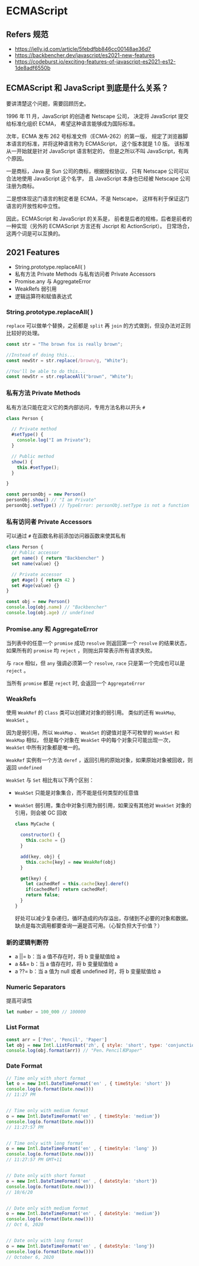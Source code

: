 #+STARTUP: content
* ECMAScript
** Refers 规范
- https://jelly.jd.com/article/5febdfbb846cc00148ae36d7
- https://backbencher.dev/javascript/es2021-new-features
- https://codeburst.io/exciting-features-of-javascript-es2021-es12-1de8adf6550b

** ECMAScript 和 JavaScript 到底是什么关系？ 
要讲清楚这个问题，需要回顾历史。
   
1996 年 11 月，JavaScript 的创造者 Netscape 公司，
决定将 JavaScript 提交给标准化组织 ECMA，
希望这种语言能够成为国际标准。

次年，ECMA 发布 262 号标准文件（ECMA-262）的第一版，
规定了浏览器脚本语言的标准，并将这种语言称为 ECMAScript，
这个版本就是 1.0 版。
该标准从一开始就是针对 JavaScript 语言制定的，
但是之所以不叫 JavaScript，有两个原因。

一是商标，Java 是 Sun 公司的商标，根据授权协议，
只有 Netscape 公司可以合法地使用 JavaScript 这个名字，
且 JavaScript 本身也已经被 Netscape 公司注册为商标。

二是想体现这门语言的制定者是 ECMA，不是 Netscape，
这样有利于保证这门语言的开放性和中立性。
   
因此，ECMAScript 和 JavaScript 的关系是，
前者是后者的规格，后者是前者的一种实现（另外的 ECMAScript 方言还有 Jscript 和 ActionScript）。
日常场合，这两个词是可以互换的。

** 2021 Features
- String.prototype.replaceAll( )
- 私有方法 Private Methods 与私有访问者 Private Accessors
- Promise.any 与 AggregateError
- WeakRefs 弱引用
- 逻辑运算符和赋值表达式

*** String.prototype.replaceAll( )
~replace~ 可以做单个替换，之前都是 ~split~ 再 ~join~ 的方式做到，但没办法对正则比较好的处理。

#+begin_src js
  const str = "The brown fox is really brown";

  //Instead of doing this...
  const newStr = str.replace(/brown/g, "White");

  //You'll be able to do this...
  const newStr = str.replaceAll("brown", "White");
#+end_src
    
*** 私有方法 Private Methods

私有方法只能在定义它的类内部访问，专用方法名称以开头 ~#~

#+begin_src js
  class Person {

    // Private method
    #setType() {
      console.log("I am Private");
    }

    // Public method
    show() {
      this.#setType();
    }

  }

  const personObj = new Person()
  personObj.show() // "I am Private"
  personObj.setType() // TypeError: personObj.setType is not a function
#+end_src
    
*** 私有访问者 Private Accessors

可以通过 ~#~ 在函数名称前添加访问器函数来使其私有

#+begin_src js
  class Person {
    // Public accessor
    get name() { return "Backbencher" }
    set name(value) {}

    // Private accessor
    get #age() { return 42 }
    set #age(value) {}
  }

  const obj = new Person()
  console.log(obj.name) // "Backbencher"
  console.log(obj.age) // undefined
#+end_src

*** Promise.any 和 AggregateError

当列表中的任意一个 ~promise~ 成功 ~resolve~ 则返回第一个 ~resolve~ 的结果状态，
如果所有的 ~promise~ 均 ~reject~ ，则抛出异常表示所有请求失败。

与 ~race~ 相似，但 ~any~ 强调必须第一个 ~resolve~, ~race~ 只是第一个完成也可以是 ~reject~ 。

当所有 ~promise~ 都是 ~reject~ 时, 会返回一个 ~AggregateError~

*** WeakRefs

使用 ~WeakRef~ 的 ~Class~ 类可以创建对对象的弱引用。
类似的还有 ~WeakMap~, ~WeakSet~ 。

因为是弱引用，所以 ~WeakMap~ 、 ~WeakSet~ 的键值对是不可枚举的 ~WeakSet~ 和 ~WeakMap~ 相似，
但是每个对象在 ~WeakSet~ 中的每个对象只可能出现一次， ~WeakSet~ 中所有对象都是唯一的。
    
~WeakRef~ 实例有一个方法 ~deref~ ，返回引用的原始对象，如果原始对象被回收，则返回 ~undefined~
    
~WeakSet~ 与 ~Set~ 相比有以下两个区别：
- ~WeakSet~ 只能是对象集合，而不能是任何类型的任意值
- ~WeakSet~ 弱引用，集合中对象引用为弱引用，如果没有其他对 ~WeakSet~ 对象的引用，则会被 GC 回收

  #+begin_src js
    class MyCache {

      constructor() {
        this.cache = {}
      }

      add(key, obj) {
        this.cache[key] = new WeakRef(obj)
      }

      get(key) {
        let cachedRef = this.cache[key].deref()
        if(cachedRef) return cachedRef;
        return false;
      }
    }
  #+end_src

  好处可以减少复杂递归，循环造成的内存溢出，存储到不必要的对象和数据。
  缺点是每次调用都要查询一遍是否可用。（心智负担大于价值？）
*** 新的逻辑判断符
- a ||= b：当 a 值不存在时，将 b 变量赋值给 a
- a &&= b：当 a 值存在时，将 b 变量赋值给 a
- a ??= b：当 a 值为 null 或者 undefined 时，将 b 变量赋值给 a

*** Numeric Separators
提高可读性

#+begin_src js
  let number = 100_000 // 100000
#+end_src

*** List Format

#+begin_src js
  const arr = ['Pen', 'Pencil', 'Paper']
  let obj = new Intl.ListFormat('zh', { style: 'short', type: 'conjunction' })
  console.log(obj.format(arr)) // "Pen、Pencil和Paper"
#+end_src

*** Date Format

#+begin_src js
  // Time only with short format
  let o = new Intl.DateTimeFormat('en' , { timeStyle: 'short' })
  console.log(o.format(Date.now()))
  // 11:27 PM


  // Time only with medium format
  o = new Intl.DateTimeFormat('en' , { timeStyle: 'medium'})
  console.log(o.format(Date.now()))
  // 11:27:57 PM


  // Time only with long format
  o = new Intl.DateTimeFormat('en' , { timeStyle: 'long' })
  console.log(o.format(Date.now()))
  // 11:27:57 PM GMT+11


  // Date only with short format
  o = new Intl.DateTimeFormat('en' , { dateStyle: 'short'})
  console.log(o.format(Date.now()))
  // 10/6/20


  // Date only with medium format
  o = new Intl.DateTimeFormat('en' , { dateStyle: 'medium'})
  console.log(o.format(Date.now()))
  // Oct 6, 2020


  // Date only with long format
  o = new Intl.DateTimeFormat('en' , { dateStyle: 'long'})
  console.log(o.format(Date.now()))
  // October 6, 2020
#+end_src
